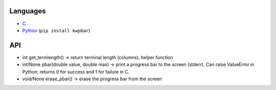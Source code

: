 .. title: Progress bar collection
.. slug: kwpbar
.. date: 1970-01-01T00:00:00+00:00
.. description: A collection of progress bars.
.. status: 5
.. role: Maintainer
.. license: 3-clause BSD
.. language: Python, C
.. sort: 74
.. featured: false

Languages
=========

* `C <https://github.com/Kwpolska/kwpbar.c>`_
* `Python <https://github.com/Kwpolska/kwpbar.py>`_ (``pip install kwpbar``)

API
===

* int get_termlength() → return terminal length (columns); helper function
* int/None pbar(double value, double max) → print a progress bar to the screen (stderr). Can raise ValueError in Python; returns 0 for success and 1 for failure in C.
* void/None erase_pbar() → erase the progress bar from the screen
